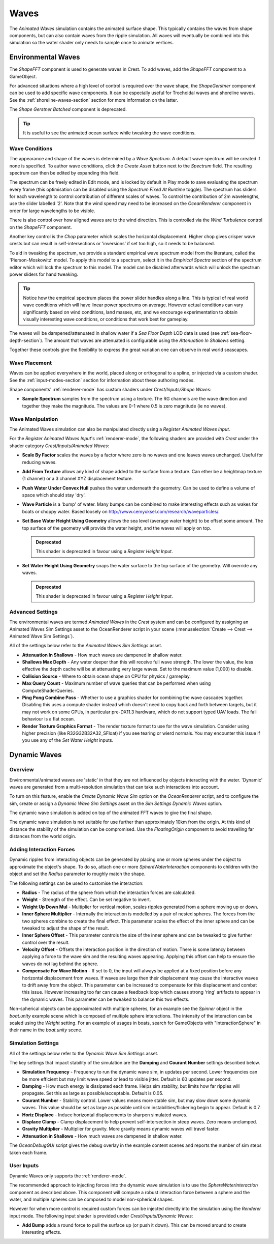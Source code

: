 .. _wave-conditions-section:

Waves
=====

The *Animated Waves* simulation contains the animated surface shape.
This typically contains the waves from shape components, but can also contain waves from the ripple simulation.
All waves will eventually be combined into this simulation so the water shader only needs to sample once to animate vertices.


Environmental Waves
-------------------

The *ShapeFFT* component is used to generate waves in Crest.
To add waves, add the *ShapeFFT* component to a GameObject.

For advanced situations where a high level of control is required over the wave shape, the *ShapeGerstner* component can be used to add specific wave components.
It can be especially useful for Trochoidal waves and shoreline waves.
See the :ref:`shoreline-waves-section` section for more information on the latter.

The *Shape Gerstner Batched* component is deprecated.

.. tip::

   It is useful to see the animated ocean surface while tweaking the wave conditions.

   .. include:: includes/_animated-materials.rst

.. _wave-authoring-section:

Wave Conditions
^^^^^^^^^^^^^^^

The appearance and shape of the waves is determined by a *Wave Spectrum*.
A default wave spectrum will be created if none is specified.
To author wave conditions, click the *Create Asset* button next to the *Spectrum* field.
The resulting spectrum can then be edited by expanding this field.

The spectrum can be freely edited in Edit mode, and is locked by default in Play mode to save evaluating the spectrum every frame (this optimisation can be disabled using the *Spectrum Fixed At Runtime* toggle).
The spectrum has sliders for each wavelength to control contribution of different scales of waves.
To control the contribution of 2m wavelengths, use the slider labelled '2'.
Note that the wind speed may need to be increased on the *OceanRenderer* component in order for large wavelengths to be visible.

There is also control over how aligned waves are to the wind direction.
This is controlled via the *Wind Turbulence* control on the *ShapeFFT* component.

Another key control is the *Chop* parameter which scales the horizontal displacement.
Higher chop gives crisper wave crests but can result in self-intersections or 'inversions' if set too high, so it needs to be balanced.

To aid in tweaking the spectrum, we provide a standard empirical wave spectrum model from the literature, called the 'Pierson-Moskowitz' model.
To apply this model to a spectrum, select it in the *Empirical Spectra* section of the spectrum editor which will lock the spectrum to this model.
The model can be disabled afterwards which will unlock the spectrum power sliders for hand tweaking.

.. tip::

   Notice how the empirical spectrum places the power slider handles along a line.
   This is typical of real world wave conditions which will have linear power spectrums on average.
   However actual conditions can vary significantly based on wind conditions, land masses, etc, and we encourage experimentation to obtain visually interesting wave conditions, or conditions that work best for gameplay.


The waves will be dampened/attenuated in shallow water if a *Sea Floor Depth* LOD data is used (see :ref:`sea-floor-depth-section`).
The amount that waves are attenuated is configurable using the *Attenuation In Shallows* setting.

Together these controls give the flexibility to express the great variation one can observe in real world seascapes.

.. _wave-placement-section:

Wave Placement
^^^^^^^^^^^^^^

Waves can be applied everywhere in the world, placed along or orthogonal to a spline, or injected via a custom shader.
See the :ref:`input-modes-section` section for information about these authoring modes.

Shape components' :ref:`renderer-mode` has custom shaders under *Crest/Inputs/Shape Waves*:

-  **Sample Spectrum** samples from the spectrum using a texture.
   The RG channels are the wave direction and together they make the magnitude.
   The values are 0-1 where 0.5 is zero magnitude (ie no waves).


.. _wave-manipulation-section:

Wave Manipulation
^^^^^^^^^^^^^^^^^

The Animated Waves simulation can also be manipulated directly using a *Register Animated Waves Input*.

For the *Register Animated Waves Input*'s :ref:`renderer-mode`, the following shaders are provided with *Crest* under the shader category *Crest/Inputs/Animated Waves*:

-  **Scale By Factor** scales the waves by a factor where zero is no waves and one leaves waves unchanged.
   Useful for reducing waves.

-  **Add From Texture** allows any kind of shape added to the surface from a texture.
   Can ether be a heightmap texture (1 channel) or a 3 channel XYZ displacement texture.

-  **Push Water Under Convex Hull** pushes the water underneath the geometry.
   Can be used to define a volume of space which should stay 'dry'.

-  **Wave Particle** is a 'bump' of water.
   Many bumps can be combined to make interesting effects such as wakes for boats or choppy water.
   Based loosely on http://www.cemyuksel.com/research/waveparticles/.

-  **Set Base Water Height Using Geometry** allows the sea level (average water height) to be offset some amount.
   The top surface of the geometry will provide the water height, and the waves will apply on top.

   .. admonition:: Deprecated

      This shader is deprecated in favour using a *Register Height Input*.

-  **Set Water Height Using Geometry** snaps the water surface to the top surface of the geometry.
   Will override any waves.

   .. admonition:: Deprecated

      This shader is deprecated in favour using a *Register Height Input*.


.. _animated_waves_settings:

Advanced Settings
^^^^^^^^^^^^^^^^^

The environmental waves are termed *Animated Waves* in the *Crest* system and can be configured by assigning an Animated Waves Sim Settings asset to the OceanRenderer script in your scene (:menuselection:`Create --> Crest --> Animated Wave Sim Settings`).

All of the settings below refer to the *Animated Waves Sim Settings* asset.

-  **Attenuation In Shallows** - How much waves are dampened in shallow water.
-  **Shallows Max Depth** - Any water deeper than this will receive full wave strength.
   The lower the value, the less effective the depth cache will be at attenuating very large waves.
   Set to the maximum value (1,000) to disable.
-  **Collision Source** - Where to obtain ocean shape on CPU for physics / gameplay.
-  **Max Query Count** - Maximum number of wave queries that can be performed when using ComputeShaderQueries.
-  **Ping Pong Combine Pass** - Whether to use a graphics shader for combining the wave cascades together.
   Disabling this uses a compute shader instead which doesn't need to copy back and forth between targets, but it may not work on some GPUs, in particular pre-DX11.3 hardware, which do not support typed UAV loads.
   The fail behaviour is a flat ocean.
-  **Render Texture Graphics Format** - The render texture format to use for the wave simulation.
   Consider using higher precision (like R32G32B32A32_SFloat) if you see tearing or wierd normals.
   You may encounter this issue if you use any of the *Set Water Height* inputs.


.. _dynamic-waves-section:

Dynamic Waves
-------------

Overview
^^^^^^^^

Environmental/animated waves are 'static' in that they are not influenced by objects interacting with the water.
'Dynamic' waves are generated from a multi-resolution simulation that can take such interactions into account.

To turn on this feature, enable the *Create Dynamic Wave Sim* option on the *OceanRenderer* script, and to configure the sim, create or assign a *Dynamic Wave Sim Settings* asset on the *Sim Settings Dynamic Waves* option.

The dynamic wave simulation is added on top of the animated FFT waves to give the final shape.

The dynamic wave simulation is not suitable for use further than approximately 10km from the origin.
At this kind of distance the stability of the simulation can be compromised.
Use the *FloatingOrigin*  component to avoid travelling far distances from the world origin.

.. _adding-interaction-forces:

Adding Interaction Forces
^^^^^^^^^^^^^^^^^^^^^^^^^

Dynamic ripples from interacting objects can be generated by placing one or more spheres under the object to approximate the object's shape.
To do so, attach one or more *SphereWaterInteraction* components to children with the object and set the *Radius* parameter to roughly match the shape.

The following settings can be used to customise the interaction:

-  **Radius** - The radius of the sphere from which the interaction forces are calculated.

-  **Weight** - Strength of the effect. Can be set negative to invert.

-  **Weight Up Down Mul** - Multiplier for vertical motion, scales ripples generated from a sphere moving up or down.

-  **Inner Sphere Multiplier** - Internally the interaction is modelled by a pair of nested spheres.
   The forces from the two spheres combine to create the final effect.
   This parameter scales the effect of the inner sphere and can be tweaked to adjust the shape of the result.

-  **Inner Sphere Offset** - This parameter controls the size of the inner sphere and can be tweaked to give further control over the result.

-  **Velocity Offset** - Offsets the interaction position in the direction of motion.
   There is some latency between applying a force to the wave sim and the resulting waves appearing.
   Applying this offset can help to ensure the waves do not lag behind the sphere.

-  **Compensate For Wave Motion** - If set to 0, the input will always be applied at a fixed position before any horizontal displacement from waves.
   If waves are large then their displacement may cause the interactive waves to drift away from the object.
   This parameter can be increased to compensate for this displacement and combat this issue.
   However increasing too far can cause a feedback loop which causes strong 'ring' artifacts to appear in the dynamic waves.
   This parameter can be tweaked to balance this two effects.

Non-spherical objects can be approximated with multiple spheres, for an example see the *Spinner* object in the *boat.unity* example scene which is composed of multiple sphere interactions.
The intensity of the interaction can be scaled using the *Weight* setting.
For an example of usages in boats, search for GameObjects with "InteractionSphere" in their name in the *boat.unity* scene.

.. _dynamic_waves_settings:

Simulation Settings
^^^^^^^^^^^^^^^^^^^

All of the settings below refer to the *Dynamic Wave Sim Settings* asset.

The key settings that impact stability of the simulation are the **Damping** and **Courant Number** settings described below.

-  **Simulation Frequency** - Frequency to run the dynamic wave sim, in updates per second.
   Lower frequencies can be more efficient but may limit wave speed or lead to visible jitter.
   Default is 60 updates per second.

-  **Damping** - How much energy is dissipated each frame.
   Helps sim stability, but limits how far ripples will propagate.
   Set this as large as possible/acceptable.
   Default is 0.05.

-  **Courant Number** - Stability control.
   Lower values means more stable sim, but may slow down some dynamic waves.
   This value should be set as large as possible until sim instabilities/flickering begin to appear.
   Default is 0.7.

-  **Horiz Displace** - Induce horizontal displacements to sharpen simulated waves.

-  **Displace Clamp** - Clamp displacement to help prevent self-intersection in steep waves.
   Zero means unclamped.

-  **Gravity Multiplier** - Multiplier for gravity.
   More gravity means dynamic waves will travel faster.

-  **Attenuation in Shallows** - How much waves are dampened in shallow water.

The *OceanDebugGUI* script gives the debug overlay in the example content scenes and reports the number of sim steps taken each frame.


User Inputs
^^^^^^^^^^^

Dynamic Waves only supports the :ref:`renderer-mode`.

The recommended approach to injecting forces into the dynamic wave simulation is to use the *SphereWaterInteraction* component as described above.
This component will compute a robust interaction force between a sphere and the water, and multiple spheres can be composed to model non-spherical shapes.

However for when more control is required custom forces can be injected directly into the simulation using the *Renderer* input mode.
The following input shader is provided under *Crest/Inputs/Dynamic Waves*:

-  **Add Bump** adds a round force to pull the surface up (or push it down).
   This can be moved around to create interesting effects.
